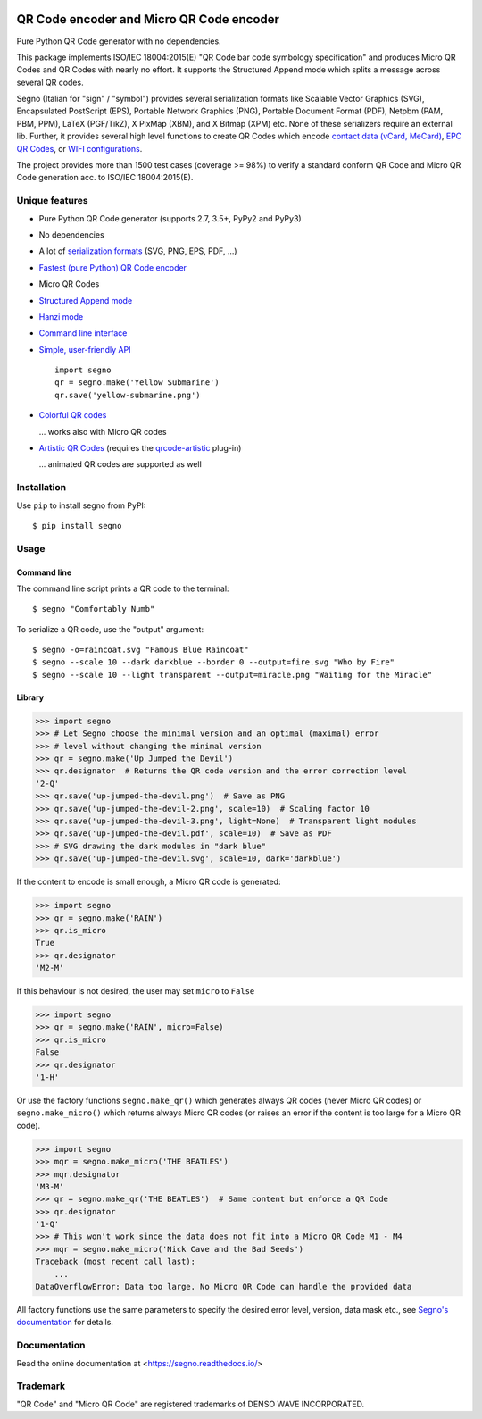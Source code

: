 .. image:: https://travis-ci.com/heuer/segno.svg?branch=master
    :target: https://travis-ci.com/heuer/segno

QR Code encoder and Micro QR Code encoder
=========================================

Pure Python QR Code generator with no dependencies.

This package implements ISO/IEC 18004:2015(E) "QR Code bar code symbology
specification" and produces Micro QR Codes and QR Codes with nearly no effort.
It supports the Structured Append mode which splits a message across several
QR codes.

Segno (Italian for "sign" / "symbol") provides several serialization formats
like Scalable Vector Graphics (SVG), Encapsulated PostScript (EPS),
Portable Network Graphics (PNG), Portable Document Format (PDF), Netpbm (PAM, PBM, PPM),
LaTeX (PGF/TikZ), X PixMap (XBM), and X Bitmap (XPM) etc.
None of these serializers require an external lib.
Further, it provides several high level functions to create QR Codes which encode
`contact data (vCard, MeCard) <https://segno.readthedocs.io/en/stable/contact-information.html>`_,
`EPC QR Codes <https://segno.readthedocs.io/en/stable/epc-qrcodes.html>`_,
or `WIFI configurations <https://segno.readthedocs.io/en/stable/special-qrcode-factories.html#create-a-qr-code-for-a-wifi-configuration>`_.

The project provides more than 1500 test cases (coverage >= 98%) to verify a
standard conform QR Code and Micro QR Code generation acc. to ISO/IEC 18004:2015(E).


Unique features
---------------
* Pure Python QR Code generator (supports 2.7, 3.5+, PyPy2 and PyPy3)
* No dependencies
* A lot of `serialization formats <https://segno.readthedocs.io/en/stable/serializers.html#available-serializers>`_ (SVG, PNG, EPS, PDF, ...)
* `Fastest (pure Python) QR Code encoder <https://segno.readthedocs.io/en/stable/comparison-qrcode-libs.html#performance>`_
* Micro QR Codes
* `Structured Append mode <https://segno.readthedocs.io/en/stable/structured-append.html>`_
* `Hanzi mode <https://segno.readthedocs.io/en/stable/qrcode-modes.html#hanzi-mode>`_
* `Command line interface <https://segno.readthedocs.io/en/stable/command-line.html>`_
* `Simple, user-friendly API <https://segno.readthedocs.io/en/stable/make.html>`_
  ::

    import segno
    qr = segno.make('Yellow Submarine')
    qr.save('yellow-submarine.png')

* `Colorful QR codes <https://segno.readthedocs.io/en/stable/colorful-qrcodes.html>`_

  .. image:: https://github.com/heuer/segno/raw/master/docs/_static/yellow-submarine.png
    :alt: Colorful 3-H QR code encoding "Yellow Submarine"

  ... works also with Micro QR codes

  .. image:: https://github.com/heuer/segno/raw/master/docs/_static/colorful/rain.png
    :alt: Colorful M4-Q Micro QR code encoding "Rain"
* `Artistic QR Codes <https://segno.readthedocs.io/en/stable/artistic-qrcodes.html>`_
  (requires the `qrcode-artistic <https://github.com/heuer/qrcode-artistic>`_ plug-in)

  .. image:: https://github.com/heuer/segno/raw/master/docs/_static/artistic/letitbe.jpg
    :alt: Animated 3-H QR code encoding "The Beatles -- Let It Be"

  ... animated QR codes are supported as well

  .. image:: https://github.com/heuer/segno/raw/master/docs/_static/artistic/abbey-road.webp
    :alt: Animated 4-H QR code encoding "The Beatles -- Abbey Road"


Installation
------------

Use ``pip`` to install segno from PyPI::

    $ pip install segno


Usage
-----

Command line
^^^^^^^^^^^^

The command line script prints a QR code to the terminal::

    $ segno "Comfortably Numb"


To serialize a QR code, use the "output" argument::

    $ segno -o=raincoat.svg "Famous Blue Raincoat"
    $ segno --scale 10 --dark darkblue --border 0 --output=fire.svg "Who by Fire"
    $ segno --scale 10 --light transparent --output=miracle.png "Waiting for the Miracle"



Library
^^^^^^^

.. code-block:: python

    >>> import segno
    >>> # Let Segno choose the minimal version and an optimal (maximal) error
    >>> # level without changing the minimal version
    >>> qr = segno.make('Up Jumped the Devil')
    >>> qr.designator  # Returns the QR code version and the error correction level
    '2-Q'
    >>> qr.save('up-jumped-the-devil.png')  # Save as PNG
    >>> qr.save('up-jumped-the-devil-2.png', scale=10)  # Scaling factor 10
    >>> qr.save('up-jumped-the-devil-3.png', light=None)  # Transparent light modules
    >>> qr.save('up-jumped-the-devil.pdf', scale=10)  # Save as PDF
    >>> # SVG drawing the dark modules in "dark blue"
    >>> qr.save('up-jumped-the-devil.svg', scale=10, dark='darkblue')


If the content to encode is small enough, a Micro QR code is generated:

.. code-block:: python

    >>> import segno
    >>> qr = segno.make('RAIN')
    >>> qr.is_micro
    True
    >>> qr.designator
    'M2-M'


If this behaviour is not desired, the user may set ``micro`` to ``False``

.. code-block:: python

    >>> import segno
    >>> qr = segno.make('RAIN', micro=False)
    >>> qr.is_micro
    False
    >>> qr.designator
    '1-H'


Or use the factory functions ``segno.make_qr()`` which generates always QR codes
(never Micro QR codes) or ``segno.make_micro()`` which returns always
Micro QR codes (or raises an error if the content is too large for a Micro QR code).

.. code-block:: python

    >>> import segno
    >>> mqr = segno.make_micro('THE BEATLES')
    >>> mqr.designator
    'M3-M'
    >>> qr = segno.make_qr('THE BEATLES')  # Same content but enforce a QR Code
    >>> qr.designator
    '1-Q'
    >>> # This won't work since the data does not fit into a Micro QR Code M1 - M4
    >>> mqr = segno.make_micro('Nick Cave and the Bad Seeds')
    Traceback (most recent call last):
        ...
    DataOverflowError: Data too large. No Micro QR Code can handle the provided data


All factory functions use the same parameters to specify the desired error
level, version, data mask etc., see `Segno's documentation`_ for details.


Documentation
-------------
Read the online documentation at <https://segno.readthedocs.io/>


Trademark
---------
"QR Code" and "Micro QR Code" are registered trademarks of DENSO WAVE INCORPORATED.


.. _Segno's documentation: https://segno.readthedocs.io/

